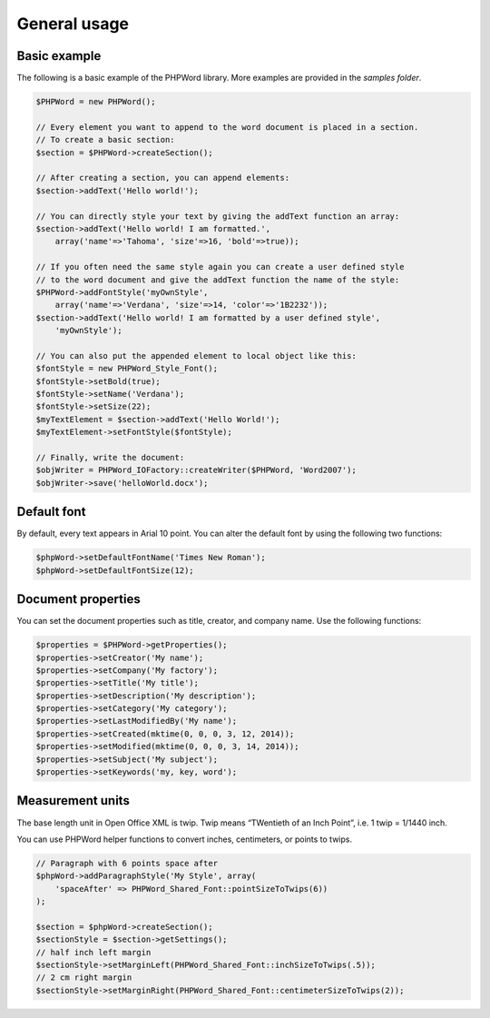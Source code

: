 .. _general:

General usage
=============

Basic example
-------------

The following is a basic example of the PHPWord library. More examples
are provided in the `samples folder`.

.. code:: php

    $PHPWord = new PHPWord();

    // Every element you want to append to the word document is placed in a section.
    // To create a basic section:
    $section = $PHPWord->createSection();

    // After creating a section, you can append elements:
    $section->addText('Hello world!');

    // You can directly style your text by giving the addText function an array:
    $section->addText('Hello world! I am formatted.',
        array('name'=>'Tahoma', 'size'=>16, 'bold'=>true));

    // If you often need the same style again you can create a user defined style
    // to the word document and give the addText function the name of the style:
    $PHPWord->addFontStyle('myOwnStyle',
        array('name'=>'Verdana', 'size'=>14, 'color'=>'1B2232'));
    $section->addText('Hello world! I am formatted by a user defined style',
        'myOwnStyle');

    // You can also put the appended element to local object like this:
    $fontStyle = new PHPWord_Style_Font();
    $fontStyle->setBold(true);
    $fontStyle->setName('Verdana');
    $fontStyle->setSize(22);
    $myTextElement = $section->addText('Hello World!');
    $myTextElement->setFontStyle($fontStyle);

    // Finally, write the document:
    $objWriter = PHPWord_IOFactory::createWriter($PHPWord, 'Word2007');
    $objWriter->save('helloWorld.docx');

Default font
------------

By default, every text appears in Arial 10 point. You can alter the
default font by using the following two functions:

.. code:: php

    $phpWord->setDefaultFontName('Times New Roman');
    $phpWord->setDefaultFontSize(12);

Document properties
-------------------

You can set the document properties such as title, creator, and company
name. Use the following functions:

.. code:: php

    $properties = $PHPWord->getProperties();
    $properties->setCreator('My name');
    $properties->setCompany('My factory');
    $properties->setTitle('My title');
    $properties->setDescription('My description');
    $properties->setCategory('My category');
    $properties->setLastModifiedBy('My name');
    $properties->setCreated(mktime(0, 0, 0, 3, 12, 2014));
    $properties->setModified(mktime(0, 0, 0, 3, 14, 2014));
    $properties->setSubject('My subject');
    $properties->setKeywords('my, key, word');

Measurement units
-----------------

The base length unit in Open Office XML is twip. Twip means “TWentieth
of an Inch Point”, i.e. 1 twip = 1/1440 inch.

You can use PHPWord helper functions to convert inches, centimeters, or
points to twips.

.. code:: php

    // Paragraph with 6 points space after
    $phpWord->addParagraphStyle('My Style', array(
        'spaceAfter' => PHPWord_Shared_Font::pointSizeToTwips(6))
    );

    $section = $phpWord->createSection();
    $sectionStyle = $section->getSettings();
    // half inch left margin
    $sectionStyle->setMarginLeft(PHPWord_Shared_Font::inchSizeToTwips(.5));
    // 2 cm right margin
    $sectionStyle->setMarginRight(PHPWord_Shared_Font::centimeterSizeToTwips(2));
